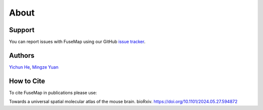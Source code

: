 About
================================================================================

Support
--------------------------------------------------------------------------------

You can report issues with FuseMap using our GitHub
`issue tracker <https://github.com/wanglab-broad/FuseMap>`__.

.. _Authors:

Authors
--------------------------------------------------------------------------------

`Yichun He <https://yichunher.github.io/>`__, `Mingze Yuan <https://github.com/mingze-yuan>`__

.. _Cite:

How to Cite
--------------------------------------------------------------------------------

To cite FuseMap in publications please use:

Towards a universal spatial molecular atlas of the mouse brain. bioRxiv. `https://doi.org/10.1101/2024.05.27.594872 <https://doi.org/10.1101/2024.05.27.594872>`__
